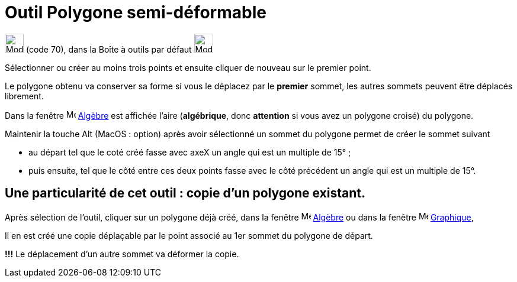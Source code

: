 = Outil Polygone semi-déformable
:page-en: tools/Vector_Polygon
ifdef::env-github[:imagesdir: /fr/modules/ROOT/assets/images]

image:32px-Mode_vectorpolygon.svg.png[Mode vectorpolygon.svg,width=32,height=32] (code 70), dans la Boîte à outils par
défaut image:32px-Mode_polygon.svg.png[Mode polygon.svg,width=32,height=32]

Sélectionner ou créer au moins trois points et ensuite cliquer de nouveau sur le premier point.

Le polygone obtenu va conserver sa forme si vous le déplacez par le *premier* sommet, les autres sommets peuvent être déplacés librement.

Dans la fenêtre image:16px-Menu_view_algebra.svg.png[Menu view algebra.svg,width=16,height=16] xref:/Algèbre.adoc[Algèbre]
est affichée l’aire (*algébrique*, donc *attention* si vous avez un polygone croisé) du polygone.


Maintenir la touche [.kcode]#Alt# (MacOS : [.kcode]##option##) après avoir sélectionné un sommet du polygone permet de créer le sommet suivant 

* au départ tel que le coté créé fasse avec axeX  un angle qui est un multiple de 15° ;

* puis ensuite, tel que le côté entre ces deux points fasse avec le côté précédent un angle qui est un multiple de 15°.

== Une particularité de cet outil : *copie d'un polygone existant*.

Après sélection de l'outil, cliquer sur un polygone déjà créé, dans la fenêtre image:16px-Menu_view_algebra.svg.png[Menu view algebra.svg,width=16,height=16] xref:/Algèbre.adoc[Algèbre] ou dans la fenêtre image:16px-Menu_view_graphics.svg.png[Menu view graphics.svg,width=16,height=16] xref:/Graphique.adoc[Graphique],

Il en est créé une copie déplaçable par le point associé au 1er sommet du polygone de départ. 

*!!!* Le déplacement d'un autre sommet va déformer la copie.


